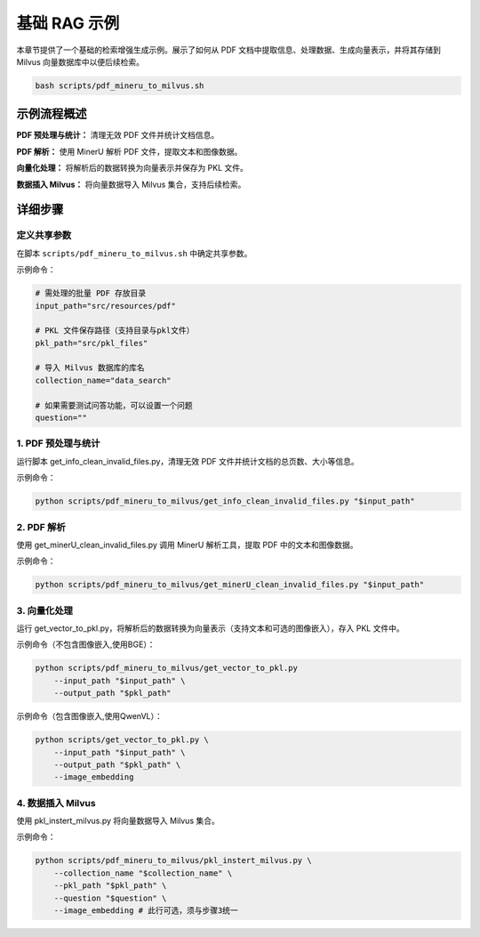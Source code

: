 .. _examples_basic_rag:

基础 RAG 示例
=============

本章节提供了一个基础的检索增强生成示例。展示了如何从 PDF 文档中提取信息、处理数据、生成向量表示，并将其存储到 Milvus 向量数据库中以便后续检索。


.. code-block:: bash

    bash scripts/pdf_mineru_to_milvus.sh


示例流程概述
-----------------------

**PDF 预处理与统计：** 清理无效 PDF 文件并统计文档信息。

**PDF 解析：** 使用 MinerU 解析 PDF 文件，提取文本和图像数据。

**向量化处理：** 将解析后的数据转换为向量表示并保存为 PKL 文件。

**数据插入 Milvus：** 将向量数据导入 Milvus 集合，支持后续检索。


详细步骤
-----------------------


定义共享参数
~~~~~~~~~~~~~~~~~~~~

在脚本 ``scripts/pdf_mineru_to_milvus.sh`` 中确定共享参数。

示例命令：

.. code-block:: bash

    # 需处理的批量 PDF 存放目录
    input_path="src/resources/pdf" 

    # PKL 文件保存路径（支持目录与pkl文件）
    pkl_path="src/pkl_files"

    # 导入 Milvus 数据库的库名
    collection_name="data_search"

    # 如果需要测试问答功能，可以设置一个问题
    question="" 


1. PDF 预处理与统计
~~~~~~~~~~~~~~~~~~~~

运行脚本 get_info_clean_invalid_files.py，清理无效 PDF 文件并统计文档的总页数、大小等信息。

示例命令：

.. code-block:: bash

    python scripts/pdf_mineru_to_milvus/get_info_clean_invalid_files.py "$input_path" 

2. PDF 解析
~~~~~~~~~~~~~~~~~~~~

使用 get_minerU_clean_invalid_files.py 调用 MinerU 解析工具，提取 PDF 中的文本和图像数据。

示例命令：

.. code-block:: bash

    python scripts/pdf_mineru_to_milvus/get_minerU_clean_invalid_files.py "$input_path"

3. 向量化处理
~~~~~~~~~~~~~~~~~~~~

运行 get_vector_to_pkl.py，将解析后的数据转换为向量表示（支持文本和可选的图像嵌入），存入 PKL 文件中。

示例命令（不包含图像嵌入,使用BGE）：

.. code-block:: bash

    python scripts/pdf_mineru_to_milvus/get_vector_to_pkl.py 
        --input_path "$input_path" \
        --output_path "$pkl_path"

示例命令（包含图像嵌入,使用QwenVL）：

.. code-block:: bash

    python scripts/get_vector_to_pkl.py \
        --input_path "$input_path" \
        --output_path "$pkl_path" \
        --image_embedding

4. 数据插入 Milvus
~~~~~~~~~~~~~~~~~~~~

使用 pkl_instert_milvus.py 将向量数据导入 Milvus 集合。

示例命令：

.. code-block:: bash

    python scripts/pdf_mineru_to_milvus/pkl_instert_milvus.py \
        --collection_name "$collection_name" \
        --pkl_path "$pkl_path" \
        --question "$question" \
        --image_embedding # 此行可选，须与步骤3统一
